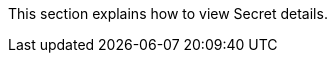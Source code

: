 // :ks_include_id: 16ab2925bc4a4890949bea03ff0d3123
This section explains how to view Secret details.
